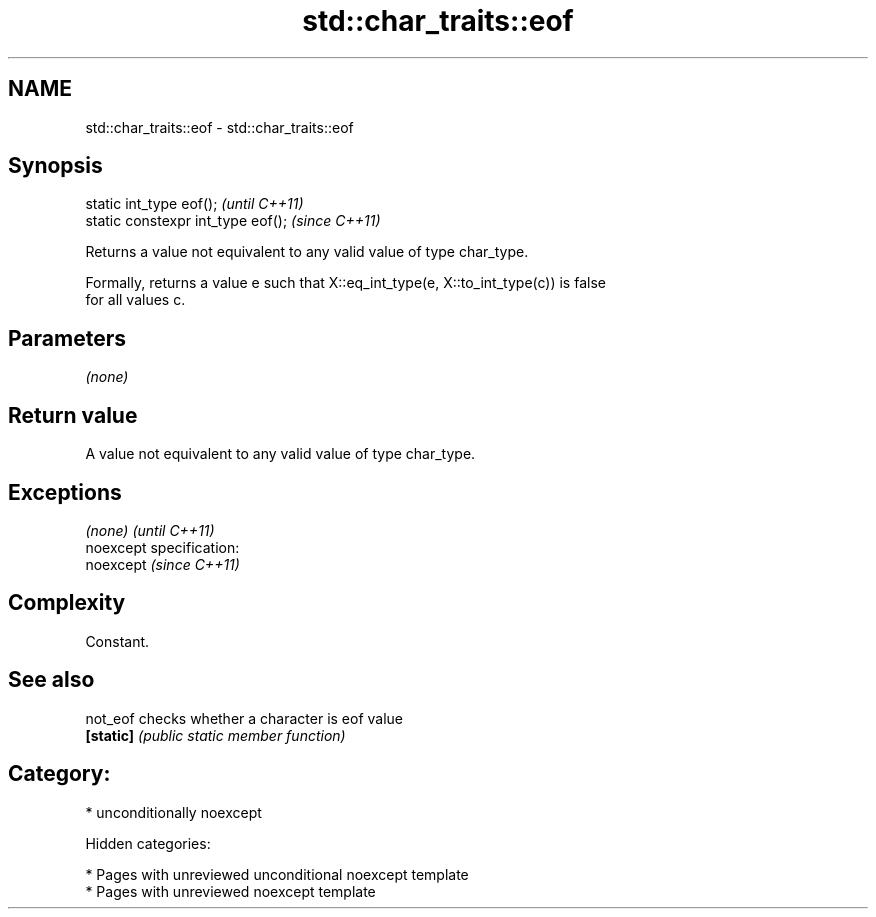 .TH std::char_traits::eof 3 "2018.03.28" "http://cppreference.com" "C++ Standard Libary"
.SH NAME
std::char_traits::eof \- std::char_traits::eof

.SH Synopsis
   static int_type eof();            \fI(until C++11)\fP
   static constexpr int_type eof();  \fI(since C++11)\fP

   Returns a value not equivalent to any valid value of type char_type.

   Formally, returns a value e such that X::eq_int_type(e, X::to_int_type(c)) is false
   for all values c.

.SH Parameters

   \fI(none)\fP

.SH Return value

   A value not equivalent to any valid value of type char_type.

.SH Exceptions

   \fI(none)\fP                    \fI(until C++11)\fP
   noexcept specification:  
   noexcept                  \fI(since C++11)\fP
     

.SH Complexity

   Constant.

.SH See also

   not_eof  checks whether a character is eof value
   \fB[static]\fP \fI(public static member function)\fP 

.SH Category:

     * unconditionally noexcept

   Hidden categories:

     * Pages with unreviewed unconditional noexcept template
     * Pages with unreviewed noexcept template
